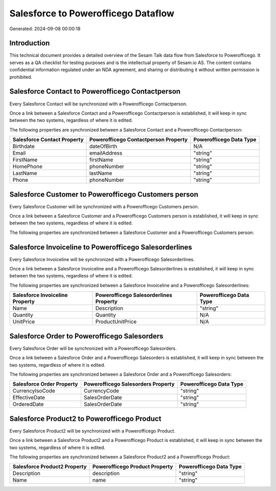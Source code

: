 ====================================
Salesforce to Powerofficego Dataflow
====================================

Generated: 2024-09-08 00:00:18

Introduction
------------

This technical document provides a detailed overview of the Sesam Talk data flow from Salesforce to Powerofficego. It serves as a QA checklist for testing purposes and is the intellectual property of Sesam.io AS. The content contains confidential information regulated under an NDA agreement, and sharing or distributing it without written permission is prohibited.

Salesforce Contact to Powerofficego Contactperson
-------------------------------------------------
Every Salesforce Contact will be synchronized with a Powerofficego Contactperson.

Once a link between a Salesforce Contact and a Powerofficego Contactperson is established, it will keep in sync between the two systems, regardless of where it is edited.

The following properties are synchronized between a Salesforce Contact and a Powerofficego Contactperson:

.. list-table::
   :header-rows: 1

   * - Salesforce Contact Property
     - Powerofficego Contactperson Property
     - Powerofficego Data Type
   * - Birthdate
     - dateOfBirth
     - N/A
   * - Email
     - emailAddress
     - "string"
   * - FirstName
     - firstName
     - "string"
   * - HomePhone
     - phoneNumber
     - "string"
   * - LastName
     - lastName
     - "string"
   * - Phone
     - phoneNumber
     - "string"


Salesforce Customer to Powerofficego Customers person
-----------------------------------------------------
Every Salesforce Customer will be synchronized with a Powerofficego Customers person.

Once a link between a Salesforce Customer and a Powerofficego Customers person is established, it will keep in sync between the two systems, regardless of where it is edited.

The following properties are synchronized between a Salesforce Customer and a Powerofficego Customers person:

.. list-table::
   :header-rows: 1

   * - Salesforce Customer Property
     - Powerofficego Customers person Property
     - Powerofficego Data Type


Salesforce Invoiceline to Powerofficego Salesorderlines
-------------------------------------------------------
Every Salesforce Invoiceline will be synchronized with a Powerofficego Salesorderlines.

Once a link between a Salesforce Invoiceline and a Powerofficego Salesorderlines is established, it will keep in sync between the two systems, regardless of where it is edited.

The following properties are synchronized between a Salesforce Invoiceline and a Powerofficego Salesorderlines:

.. list-table::
   :header-rows: 1

   * - Salesforce Invoiceline Property
     - Powerofficego Salesorderlines Property
     - Powerofficego Data Type
   * - Name
     - Description
     - "string"
   * - Quantity
     - Quantity
     - N/A
   * - UnitPrice
     - ProductUnitPrice
     - N/A


Salesforce Order to Powerofficego Salesorders
---------------------------------------------
Every Salesforce Order will be synchronized with a Powerofficego Salesorders.

Once a link between a Salesforce Order and a Powerofficego Salesorders is established, it will keep in sync between the two systems, regardless of where it is edited.

The following properties are synchronized between a Salesforce Order and a Powerofficego Salesorders:

.. list-table::
   :header-rows: 1

   * - Salesforce Order Property
     - Powerofficego Salesorders Property
     - Powerofficego Data Type
   * - CurrencyIsoCode
     - CurrencyCode
     - "string"
   * - EffectiveDate
     - SalesOrderDate
     - "string"
   * - OrderedDate
     - SalesOrderDate
     - "string"


Salesforce Product2 to Powerofficego Product
--------------------------------------------
Every Salesforce Product2 will be synchronized with a Powerofficego Product.

Once a link between a Salesforce Product2 and a Powerofficego Product is established, it will keep in sync between the two systems, regardless of where it is edited.

The following properties are synchronized between a Salesforce Product2 and a Powerofficego Product:

.. list-table::
   :header-rows: 1

   * - Salesforce Product2 Property
     - Powerofficego Product Property
     - Powerofficego Data Type
   * - Description	
     - description
     - "string"
   * - Name	
     - name
     - "string"

